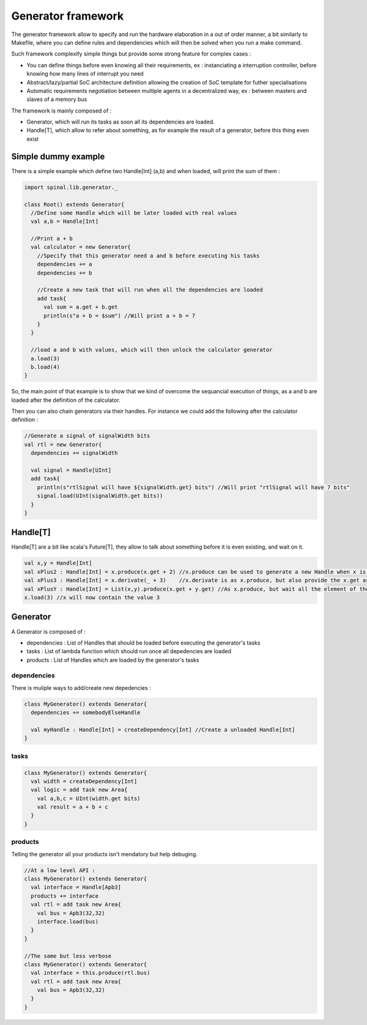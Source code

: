 .. role:: raw-html-m2r(raw)
   :format: html

.. _generator:

Generator framework
====================

The generator framework allow to specify and run the hardware elaboration in a out of order manner, a bit similarly to Makefile, where you can define rules and dependencies which will then be solved when you run a make command. 

Such framework complexify simple things but provide some strong feature for complex cases :

- You can define things before even knowing all their requirements, ex : instanciating a interruption controller, before knowing how many lines of interrupt you need
- Abstract/lazy/partial SoC architecture definition allowing the creation of SoC template for futher specialisations
- Automatic requirements negotiation between multiple agents in a decentralized way, ex : between masters and slaves of a memory bus

The framework is mainly composed of : 

- Generator, which will run its tasks as soon all its dependencies are loaded.
- Handle[T], which allow to refer about something, as for example the result of a generator, before this thing even exist


Simple dummy example
--------------------

There is a simple example which define two Handle[Int] (a,b) and when loaded, will print the sum of them : 

.. code-block:: scala

  import spinal.lib.generator._

  class Root() extends Generator{
    //Define some Handle which will be later loaded with real values
    val a,b = Handle[Int]

    //Print a + b
    val calculator = new Generator{
      //Specify that this generator need a and b before executing his tasks
      dependencies += a
      dependencies += b

      //Create a new task that will run when all the dependencies are loaded
      add task{
        val sum = a.get + b.get
        println(s"a + b = $sum") //Will print a + b = 7
      }
    }

    //load a and b with values, which will then unlock the calculator generator
    a.load(3)
    b.load(4)
  }


So, the main point of that example is to show that we kind of overcome the sequancial execution of things, as a and b are loaded after the definition of the calculator.

Then you can also chain generators via their handles. For instance we could add the following after the calculator definition : 

.. code-block:: scala

    //Generate a signal of signalWidth bits
    val rtl = new Generator{
      dependencies += signalWidth

      val signal = Handle[UInt]
      add task{
        println(s"rtlSignal will have ${signalWidth.get} bits") //Will print "rtlSignal will have 7 bits"
        signal.load(UInt(signalWidth.get bits))
      }
    }



Handle[T]
--------------------

Handle[T] are a bit like scala's Future[T], they allow to talk about something before it is even existing, and wait on it.

.. code-block:: scala
    
    val x,y = Handle[Int]
    val xPlus2 : Handle[Int] = x.produce(x.get + 2) //x.produce can be used to generate a new Handle when x is loaded
    val xPlus3 : Handle[Int] = x.derivate(_ + 3)    //x.derivate is as x.produce, but also provide the x.get as arguement of the lambda function
    val xPlusY : Handle[Int] = List(x,y).produce(x.get + y.get) //As x.produce, but wait all the element of the list.
    x.load(3) //x will now contain the value 3

Generator
--------------------


A Generator is composed of : 

- dependencies : List of Handles that should be loaded before executing the generator's tasks
- tasks : List of lambda function which should run once all depedencies are loaded
- products : List of Handles which are loaded by the generator's tasks

dependencies
^^^^^^^^^^^^^^^^^^^^

There is muliple ways to add/create new depedencies : 

.. code-block:: scala

  class MyGenerator() extends Generator{
    dependencies += somebodyElseHandle

    val myHandle : Handle[Int] = createDependency[Int] //Create a unloaded Handle[Int]
  }


tasks
^^^^^^^^^^^^^^^^^^^^

.. code-block:: scala

  class MyGenerator() extends Generator{
    val width = createDependency[Int]
    val logic = add task new Area{
      val a,b,c = UInt(width.get bits)
      val result = a + b + c
    }
  }

products
^^^^^^^^^^^^^^^^^^^^

Telling the generator all your products isn't mendatory but help debuging. 


.. code-block:: scala

  //At a low level API :
  class MyGenerator() extends Generator{
    val interface = Handle[Apb3]
    products += interface
    val rtl = add task new Area{
      val bus = Apb3(32,32)
      interface.load(bus)
    }
  }
  
  //The same but less verbose
  class MyGenerator() extends Generator{
    val interface = this.produce(rtl.bus)
    val rtl = add task new Area{
      val bus = Apb3(32,32)
    }
  }




